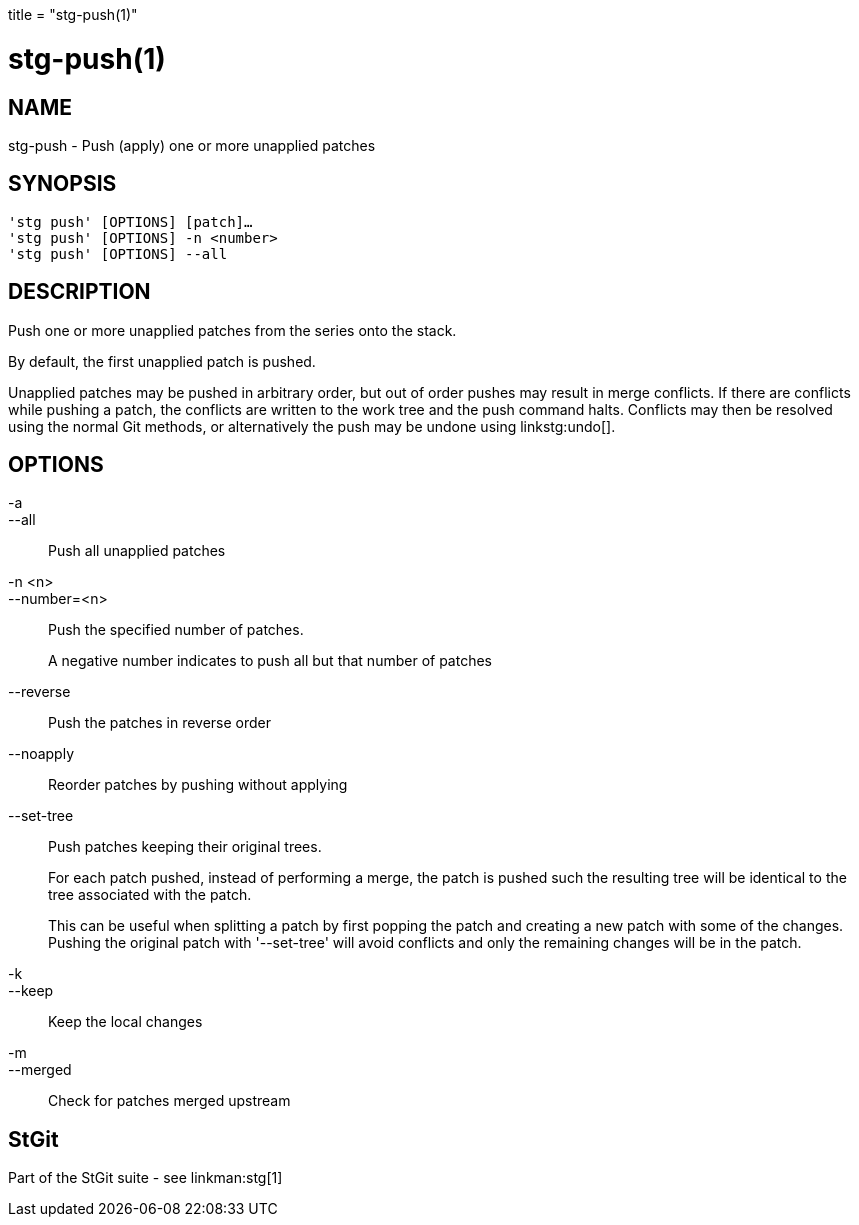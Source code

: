 +++
title = "stg-push(1)"
+++

stg-push(1)
===========

NAME
----
stg-push - Push (apply) one or more unapplied patches

SYNOPSIS
--------
[verse]
'stg push' [OPTIONS] [patch]...
'stg push' [OPTIONS] -n <number>
'stg push' [OPTIONS] --all

DESCRIPTION
-----------

Push one or more unapplied patches from the series onto the stack.

By default, the first unapplied patch is pushed.

Unapplied patches may be pushed in arbitrary order, but out of order pushes may
result in merge conflicts. If there are conflicts while pushing a patch, the
conflicts are written to the work tree and the push command halts. Conflicts
may then be resolved using the normal Git methods, or alternatively the push
may be undone using linkstg:undo[].

OPTIONS
-------
-a::
--all::
    Push all unapplied patches

-n <n>::
--number=<n>::
    Push the specified number of patches.
+
A negative number indicates to push all but that number of patches

--reverse::
    Push the patches in reverse order

--noapply::
    Reorder patches by pushing without applying

--set-tree::
    Push patches keeping their original trees.
+
For each patch pushed, instead of performing a merge, the patch is pushed such
the resulting tree will be identical to the tree associated with the patch.
+
This can be useful when splitting a patch by first popping the patch and
creating a new patch with some of the changes. Pushing the original patch with
'--set-tree' will avoid conflicts and only the remaining changes will be in the patch.

-k::
--keep::
    Keep the local changes

-m::
--merged::
    Check for patches merged upstream

StGit
-----
Part of the StGit suite - see linkman:stg[1]
